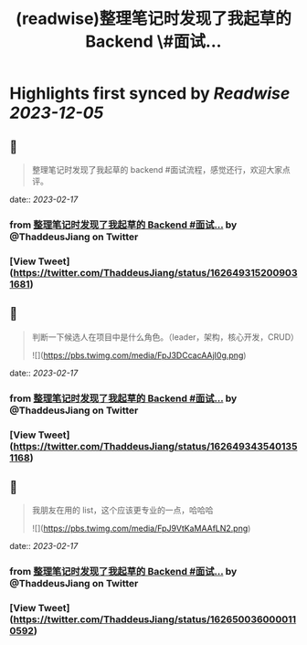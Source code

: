 :PROPERTIES:
:title: (readwise)整理笔记时发现了我起草的 Backend \#面试...
:END:

:PROPERTIES:
:author: [[ThaddeusJiang on Twitter]]
:full-title: "整理笔记时发现了我起草的 Backend \#面试..."
:category: [[tweets]]
:url: https://twitter.com/ThaddeusJiang/status/1626493152009031681
:image-url: https://pbs.twimg.com/profile_images/1635805945732415488/hDe8Tg3k.jpg
:END:

* Highlights first synced by [[Readwise]] [[2023-12-05]]
** 📌
#+BEGIN_QUOTE
整理笔记时发现了我起草的 backend #面试流程，感觉还行，欢迎大家点评。

* 提一个广度的问题判断面试者擅长哪个方面
* 基础算法，时间空间复杂度
* 针对特定语言的基础算法结构，数据类型
* 框架针对性问题
* IO，多线程
* DB，缓存，消息队列
* 测试流程
* 系统设计 

![](https://pbs.twimg.com/media/FpJ2ncFaEAQSd0g.png) 
#+END_QUOTE
    date:: [[2023-02-17]]
*** from _整理笔记时发现了我起草的 Backend #面试..._ by @ThaddeusJiang on Twitter
*** [View Tweet](https://twitter.com/ThaddeusJiang/status/1626493152009031681)
** 📌
#+BEGIN_QUOTE
判断一下候选人在项目中是什么角色。（leader，架构，核心开发，CRUD） 

![](https://pbs.twimg.com/media/FpJ3DCcacAAjI0g.png) 
#+END_QUOTE
    date:: [[2023-02-17]]
*** from _整理笔记时发现了我起草的 Backend #面试..._ by @ThaddeusJiang on Twitter
*** [View Tweet](https://twitter.com/ThaddeusJiang/status/1626493435401351168)
** 📌
#+BEGIN_QUOTE
我朋友在用的 list，这个应该更专业的一点，哈哈哈 

![](https://pbs.twimg.com/media/FpJ9VtKaMAAfLN2.png) 
#+END_QUOTE
    date:: [[2023-02-17]]
*** from _整理笔记时发现了我起草的 Backend #面试..._ by @ThaddeusJiang on Twitter
*** [View Tweet](https://twitter.com/ThaddeusJiang/status/1626500360000110592)